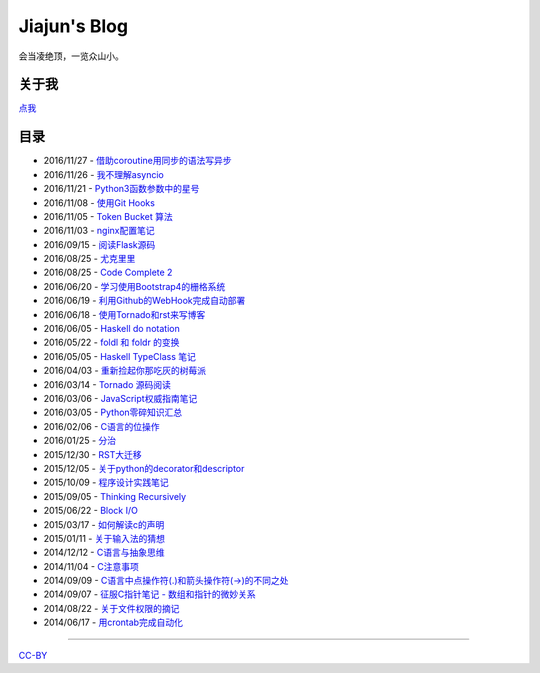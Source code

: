 Jiajun's Blog
================

会当凌绝顶，一览众山小。

关于我
------------

`点我 <articles/aboutme.rst>`__

目录
---------

- 2016/11/27 - `借助coroutine用同步的语法写异步 <articles/2016_11_27-python_coroutine.rst>`__
- 2016/11/26 - `我不理解asyncio <articles/2016_11_26-i_dont_understand_asyncio_too.rst>`__
- 2016/11/21 - `Python3函数参数中的星号 <articles/2016_11_21-py3k_asterisk.rst>`__
- 2016/11/08 - `使用Git Hooks <articles/2016_11_08-use_git_hooks.rst>`__
- 2016/11/05 - `Token Bucket 算法 <articles/2016_11_05-token_bucket.rst>`__
- 2016/11/03 - `nginx配置笔记 <articles/2016_11_03-nginx_conf.rst>`__
- 2016/09/15 - `阅读Flask源码 <articles/2016_09_15-flask_source_code.rst>`__
- 2016/08/25 - `尤克里里 <articles/2016_08_25-ukulele.rst>`__
- 2016/08/25 - `Code Complete 2 <articles/2016_08_25-code_complete2.rst>`__
- 2016/06/20 - `学习使用Bootstrap4的栅格系统 <articles/2016_06_20-bootstrap_v4_grid_system.rst>`__
- 2016/06/19 - `利用Github的WebHook完成自动部署 <articles/2016_06_19-use_github_webhooks.rst>`__
- 2016/06/18 - `使用Tornado和rst来写博客 <articles/2016_06_18-write_blog_with_tornado_and_rst.rst>`__
- 2016/06/05 - `Haskell do notation <articles/2016_06_05-haskell_do_notation.rst>`__
- 2016/05/22 - `foldl 和 foldr 的变换 <articles/2016_05_22-foldl_and_foldr.rst>`__
- 2016/05/05 - `Haskell TypeClass 笔记 <articles/2016_05_05-typeclassopedia.rst>`__
- 2016/04/03 - `重新捡起你那吃灰的树莓派 <articles/2016_04_03-raspberrypi.rst>`__
- 2016/03/14 - `Tornado 源码阅读 <articles/2016_03_14-tornado.rst>`__
- 2016/03/06 - `JavaScript权威指南笔记 <articles/2016_03_06-notes_on_js_the_definitive_guide.rst>`__
- 2016/03/05 - `Python零碎知识汇总 <articles/2016_03_05-python_fragmentary_knowledge.rst>`__
- 2016/02/06 - `C语言的位操作 <articles/2016_02_06-bitwise_operation.rst>`__
- 2016/01/25 - `分治 <articles/2016_01_25-divide_and_conqure.rst>`__
- 2015/12/30 - `RST大迁移 <articles/2015_12_30-move_to_rst.rst>`__
- 2015/12/05 - `关于python的decorator和descriptor <articles/2015_12_05-python_descriptor_and_decorator.rst>`__
- 2015/10/09 - `程序设计实践笔记 <articles/2015_10_09-notes_on_the_practice_of_programming.rst>`__
- 2015/09/05 - `Thinking Recursively <articles/2015_09_05-thinking_recursively.rst>`__
- 2015/06/22 - `Block I/O <articles/2015_06_22-notes_on_linux_kernel_development_chap14.rst>`__
- 2015/03/17 - `如何解读c的声明 <articles/2015_03_17-declaration_of_c_pointers.rst>`__
- 2015/01/11 - `关于输入法的猜想 <articles/2015_01_11-my_guess_about_input_method.rst>`__
- 2014/12/12 - `C语言与抽象思维 <articles/2014_12_12-abstractions_in_c.rst>`__
- 2014/11/04 - `C注意事项 <articles/2014_11_04-traps_in_c.rst>`__
- 2014/09/09 - `C语言中点操作符(.)和箭头操作符(->)的不同之处 <articles/2014_09_09-dot_and_arrow_in_c_pointers.rst>`__
- 2014/09/07 - `征服C指针笔记 - 数组和指针的微妙关系 <articles/2014_09_07-pointer_and_array_in_c.rst>`__
- 2014/08/22 - `关于文件权限的摘记 <articles/2014_08_22-unix_file_permissions.rst>`__
- 2014/06/17 - `用crontab完成自动化 <articles/2014_06_17-use_cron.rst>`__

--------------------------------------------

`CC-BY <http://opendefinition.org/licenses/cc-by/>`__
